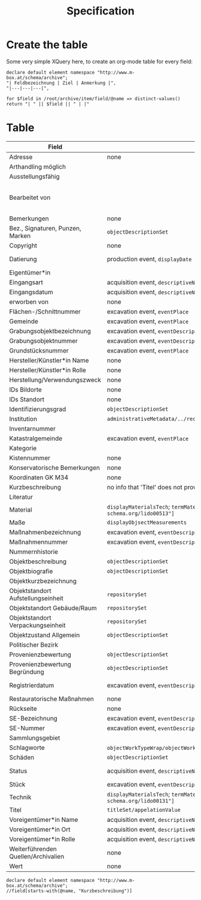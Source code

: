 #+title: Specification

* Create the table
Some very simple XQuery here, to create an org-mode table for every field:

#+begin_src xquery
declare default element namespace "http://www.m-box.at/schema/archive";
"| Feldbezeichnung | Ziel | Anmerkung |",
"|---|---|---|",

for $field in /root/archive/item/field/@name => distinct-values()
return "| " || $field || " | |"
#+end_src

* Table



| Field                               | Target                                                                                       | Note                                 | Done? |
|-------------------------------------+----------------------------------------------------------------------------------------------+--------------------------------------+-------|
| Adresse                             | none                                                                                         | always "-"                           | Y     |
| Arthandling möglich                 |                                                                                              | always "true"                        |       |
| Ausstellungsfähig                   |                                                                                              | always "true"                        |       |
| Bearbeitet von                      |                                                                                              | should not appear in public Metadata | Y     |
| Bemerkungen                         | none                                                                                         | always empty                         | Y     |
| Bez., Signaturen, Punzen, Marken    | =objectDescriptionSet=                                                                       |                                      | Y     |
| Copyright                           | none                                                                                         | always empty                         | Y     |
| Datierung                           | production event, =displayDate=                                                              | human readable dates                 | Y     |
| Eigentümer*in                       |                                                                                              |                                      |       |
| Eingangsart                         | acquisition event, =descriptiveNoteValue=                                                    |                                      | Y     |
| Eingangsdatum                       | acquisition event, =descriptiveNoteValue=                                                    |                                      | Y     |
| erworben von                        | none                                                                                         | always empty                         | Y     |
| Flächen-/Schnittnummer              | excavation event, =eventPlace=                                                               |                                      |       |
| Gemeinde                            | excavation event, =eventPlace=                                                               |                                      |       |
| Grabungsobjektbezeichnung           | excavation event, =eventDescriptionNote=                                                     |                                      | Y     |
| Grabungsobjektnummer                | excavation event, =eventDescriptionNote=                                                     |                                      | Y     |
| Grundstücksnummer                   | excavation event, =eventPlace=                                                               |                                      |       |
| Hersteller/Künstler*in Name         | none                                                                                         | always empty                         | Y     |
| Hersteller/Künstler*in Rolle        | none                                                                                         | always empty                         | Y     |
| Herstellung/Verwendungszweck        | none                                                                                         | always empty                         | Y     |
| IDs Bildorte                        | none                                                                                         | always empty                         | Y     |
| IDs Standort                        | none                                                                                         | always empty                         | Y     |
| Identifizierungsgrad                | =objectDescriptionSet=                                                                       |                                      | Y     |
| Institution                         | =administrativeMetadata/../recordSource/legalBodyName/appelationValue=                       |                                      |       |
| Inventarnummer                      |                                                                                              |                                      |       |
| Katastralgemeinde                   | excavation event, =eventPlace=                                                               |                                      |       |
| Kategorie                           |                                                                                              |                                      |       |
| Kistennummer                        | none                                                                                         | always "-"                           | Y     |
| Konservatorische Bemerkungen        | none                                                                                         | always empty                         | Y     |
| Koordinaten GK M34                  | none                                                                                         | always empty                         | Y     |
| Kurzbeschreibung                    | no info that 'Titel' does not provide                                                        |                                      | Y     |
| Literatur                           |                                                                                              |                                      |       |
| Material                            | =displayMaterialsTech=; =termMaterialsTech[@"http://terminology.lido-schema.org/lido00513"]= |                                      | Y     |
| Maße                                | =displayObjsectMeasurements=                                                                 |                                      | Y     |
| Maßnahmenbezeichnung                | excavation event, =eventDescriptionSet=                                                      |                                      | Y     |
| Maßnahmennummer                     | excavation event, =eventDescriptionSet=                                                      |                                      | Y     |
| Nummernhistorie                     |                                                                                              |                                      |       |
| Objektbeschreibung                  | =objectDescriptionSet=                                                                       |                                      | Y     |
| Objektbiografie                     | =objectDescriptionSet=                                                                       |                                      | Y     |
| Objektkurzbezeichnung               |                                                                                              |                                      |       |
| Objektstandort Aufstellungseinheit  | =repositorySet=                                                                              |                                      | Y     |
| Objektstandort Gebäude/Raum         | =repositorySet=                                                                              |                                      | Y     |
| Objektstandort Verpackungseinheit   | =repositorySet=                                                                              |                                      | Y     |
| Objektzustand Allgemein             | =objectDescriptionSet=                                                                       |                                      | Y     |
| Politischer Bezirk                  |                                                                                              |                                      |       |
| Provenienzbewertung                 | =objectDescriptionSet=                                                                       |                                      | Y     |
| Provenienzbewertung Begründung      | =objectDescriptionSet=                                                                       |                                      | Y     |
| Registrierdatum                     | excavation event, =eventDescriptionSet=                                                      | maybe date of find?                  | Y     |
| Restauratorische Maßnahmen          | none                                                                                         | always empty                         | Y     |
| Rückseite                           | none                                                                                         | always empty                         | Y     |
| SE-Bezeichnung                      | excavation event, =eventDescriptionSet=                                                      |                                      | Y     |
| SE-Nummer                           | excavation event, =eventDescriptionSet=                                                      |                                      | Y     |
| Sammlungsgebiet                     |                                                                                              |                                      |       |
| Schlagworte                         | =objectWorkTypeWrap/objectWorkType= for each term separated by =/; */=                       |                                      | Y     |
| Schäden                             | =objectDescriptionSet=                                                                       |                                      | Y     |
| Status                              | acquisition event, =descriptiveNoteValue=                                                    | always "inventarisiert"              | Y     |
| Stück                               | excavation event, =eventDescriptionSet=                                                      |                                      | Y     |
| Technik                             | =displayMaterialsTech=; =termMaterialsTech[@"http://terminology.lido-schema.org/lido00131"]= |                                      | Y     |
| Titel                               | =titleSet/appelationValue=                                                                   |                                      | Y     |
| Voreigentümer*in Name               | acquisition event, =descriptiveNoteValue=                                                    |                                      | Y     |
| Voreigentümer*in Ort                | acquisition event, =descriptiveNoteValue=                                                    |                                      | Y     |
| Voreigentümer*in Rolle              | acquisition event, =descriptiveNoteValue=                                                    |                                      | Y     |
| Weiterführenden Quellen/Archivalien | none                                                                                         | always empty                         | Y     |
| Wert                                | none                                                                                         | always empty                         | Y     |
#+TBLFM: $2=objectWorkTypeWrap/objectWorkType= for each


#+begin_src xquery :db grazArchaeology
declare default element namespace "http://www.m-box.at/schema/archive";
//field[starts-with(@name, "Kurzbeschreibung")]
#+end_src

#+RESULTS:
#+begin_example
<field xmlns="http://www.m-box.at/schema/archive" name="Kurzbeschreibung">
  <text lang="de">Büste ohne Kopf</text>
</field>
<field xmlns="http://www.m-box.at/schema/archive" name="Kurzbeschreibung">
  <text lang="de">Mineralwasserflaschen</text>
</field>
<field xmlns="http://www.m-box.at/schema/archive" name="Kurzbeschreibung">
  <text lang="de">Kaffeehauspfeifen</text>
</field>
<field xmlns="http://www.m-box.at/schema/archive" name="Kurzbeschreibung">
  <text lang="de">Kanne aus Keramik</text>
</field>
<field xmlns="http://www.m-box.at/schema/archive" name="Kurzbeschreibung">
  <text lang="de">Porzellanpfeife</text>
</field>
#+end_example
